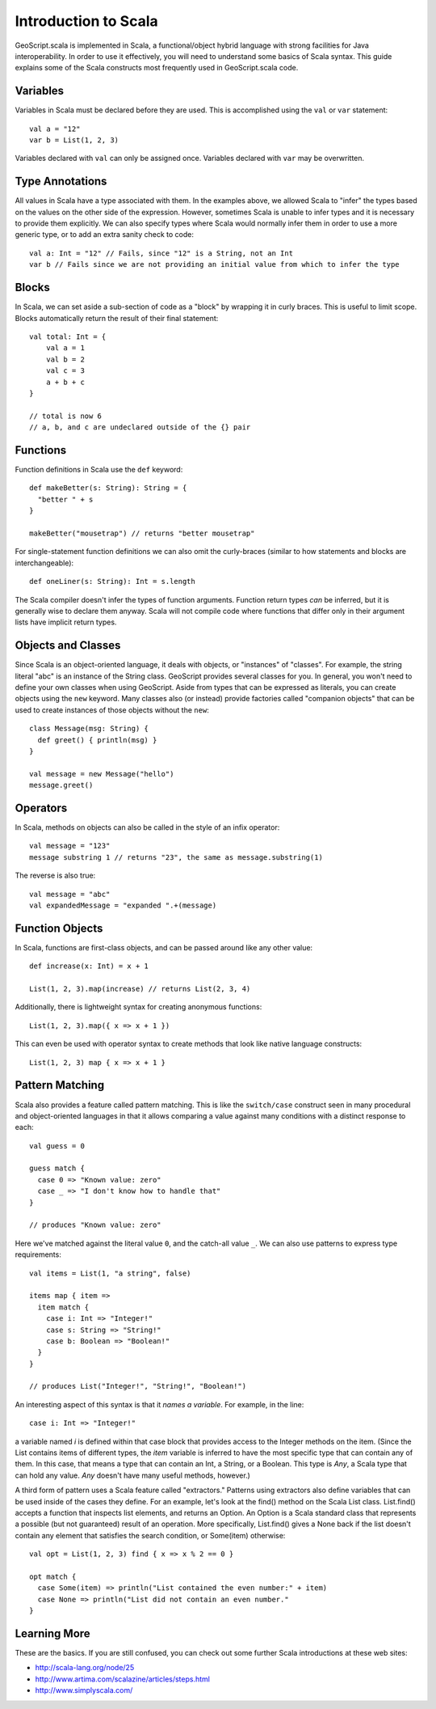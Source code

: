Introduction to Scala
======================

GeoScript.scala is implemented in Scala, a functional/object hybrid language with strong facilities for Java interoperability.  In order to use it effectively, you will need to understand some basics of Scala syntax.  This guide explains some of the Scala constructs most frequently used in GeoScript.scala code. 


Variables
---------

Variables in Scala must be declared before they are used.  This is accomplished using the ``val`` or ``var`` statement::

    val a = "12"
    var b = List(1, 2, 3)

Variables declared with ``val`` can only be assigned once. Variables declared with ``var`` may be overwritten.


Type Annotations
----------------

All values in Scala have a type associated with them.  In the examples above, we allowed Scala to "infer" the types based on the values on the other side of the expression.  However, sometimes Scala is unable to infer types and it is necessary to provide them explicitly.  We can also specify types where Scala would normally infer them in order to use a more generic type, or to add an extra sanity check to code::

    val a: Int = "12" // Fails, since "12" is a String, not an Int
    var b // Fails since we are not providing an initial value from which to infer the type

Blocks
------

In Scala, we can set aside a sub-section of code as a "block" by wrapping it in curly braces.  This is useful to limit scope.  Blocks automatically return the result of their final statement::

    val total: Int = {
        val a = 1
        val b = 2
        val c = 3
        a + b + c
    }

    // total is now 6
    // a, b, and c are undeclared outside of the {} pair

Functions
---------

Function definitions in Scala use the ``def`` keyword::

    def makeBetter(s: String): String = {
      "better " + s
    }

    makeBetter("mousetrap") // returns "better mousetrap"

For single-statement function definitions we can also omit the curly-braces (similar to how statements and blocks are interchangeable)::

    def oneLiner(s: String): Int = s.length

The Scala compiler doesn't infer the types of function arguments.  Function return types *can* be inferred, but it is generally wise to declare them anyway.  Scala will not compile code where functions that differ only in their argument lists have implicit return types.

Objects and Classes
-------------------

Since Scala is an object-oriented language, it deals with objects, or "instances" of "classes".  For example, the string literal "abc" is an instance of the String class.  GeoScript provides several classes for you.  In general, you won't need to define your own classes when using GeoScript.  Aside from types that can be expressed as literals, you can create objects using the ``new`` keyword.  Many classes also (or instead) provide factories called "companion objects" that can be used to create instances of those objects without the ``new``::
    
    class Message(msg: String) {
      def greet() { println(msg) }
    }

    val message = new Message("hello")
    message.greet()

Operators
---------

In Scala, methods on objects can also be called in the style of an infix operator::

    val message = "123"
    message substring 1 // returns "23", the same as message.substring(1)

The reverse is also true::
    
    val message = "abc"
    val expandedMessage = "expanded ".+(message)


Function Objects
----------------

In Scala, functions are first-class objects, and can be passed around like any other value::

    def increase(x: Int) = x + 1

    List(1, 2, 3).map(increase) // returns List(2, 3, 4)

Additionally, there is lightweight syntax for creating anonymous functions::

    List(1, 2, 3).map({ x => x + 1 })

This can even be used with operator syntax to create methods that look like native language constructs::

    List(1, 2, 3) map { x => x + 1 }

Pattern Matching
----------------

Scala also provides a feature called pattern matching.  This is like the ``switch/case`` construct seen in many procedural and object-oriented languages in that it allows comparing a value against many conditions with a distinct response to each::

    val guess = 0

    guess match {
      case 0 => "Known value: zero"
      case _ => "I don't know how to handle that"
    }

    // produces "Known value: zero"

Here we've matched against the literal value ``0``, and the catch-all value ``_``.  We can also use patterns to express type requirements::

    val items = List(1, "a string", false)

    items map { item => 
      item match {
        case i: Int => "Integer!"
        case s: String => "String!"
        case b: Boolean => "Boolean!"
      }
    }

    // produces List("Integer!", "String!", "Boolean!")

An interesting aspect of this syntax is that it *names a variable*.  For example, in the line::

    case i: Int => "Integer!" 
    
a variable named `i` is defined within that case block that provides access to the Integer methods on the item.  (Since the List contains items of different types, the `item` variable is inferred to have the most specific type that can contain any of them.  In this case, that means a type that can contain an Int, a String, or a Boolean.  This type is `Any`, a Scala type that can hold any value. `Any` doesn't have many useful methods, however.)

A third form of pattern uses a Scala feature called "extractors."  Patterns using extractors also define variables that can be used inside of the cases they define.  For an example, let's look at the find() method on the Scala List class.  List.find() accepts a function that inspects list elements, and returns an Option.  An Option is a Scala standard class that represents a possible (but not guaranteed) result of an operation.  More specifically, List.find() gives a None back if the list doesn't contain any element that satisfies the search condition, or Some(item) otherwise::

    val opt = List(1, 2, 3) find { x => x % 2 == 0 }
    
    opt match {
      case Some(item) => println("List contained the even number:" + item)
      case None => println("List did not contain an even number."
    }

Learning More
-------------

These are the basics.  If you are still confused, you can check out some further Scala introductions at these web sites:

* http://scala-lang.org/node/25
* http://www.artima.com/scalazine/articles/steps.html
* http://www.simplyscala.com/ 
